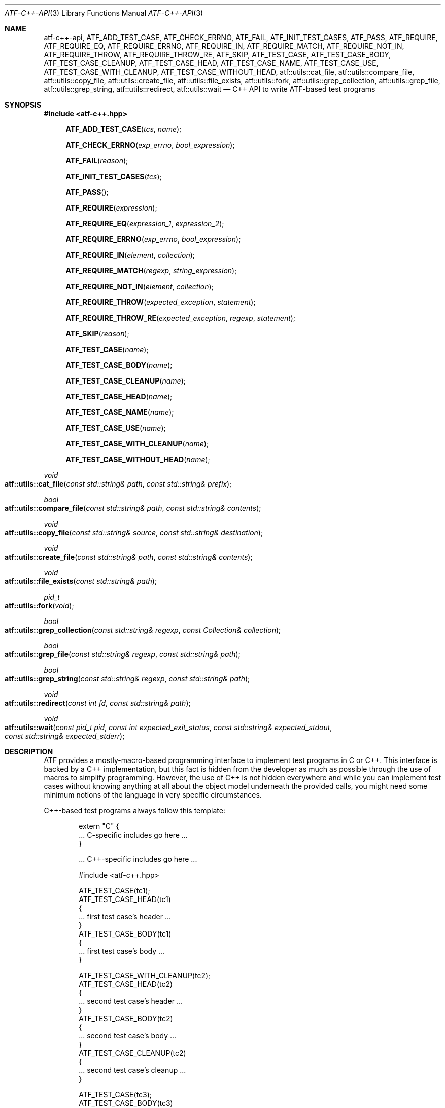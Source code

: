 .\"	$NetBSD$
.\"
.\"
.\" Automated Testing Framework (atf)
.\"
.\" Copyright (c) 2008 The NetBSD Foundation, Inc.
.\" All rights reserved.
.\"
.\" Redistribution and use in source and binary forms, with or without
.\" modification, are permitted provided that the following conditions
.\" are met:
.\" 1. Redistributions of source code must retain the above copyright
.\"    notice, this list of conditions and the following disclaimer.
.\" 2. Redistributions in binary form must reproduce the above copyright
.\"    notice, this list of conditions and the following disclaimer in the
.\"    documentation and/or other materials provided with the distribution.
.\"
.\" THIS SOFTWARE IS PROVIDED BY THE NETBSD FOUNDATION, INC. AND
.\" CONTRIBUTORS ``AS IS'' AND ANY EXPRESS OR IMPLIED WARRANTIES,
.\" INCLUDING, BUT NOT LIMITED TO, THE IMPLIED WARRANTIES OF
.\" MERCHANTABILITY AND FITNESS FOR A PARTICULAR PURPOSE ARE DISCLAIMED.
.\" IN NO EVENT SHALL THE FOUNDATION OR CONTRIBUTORS BE LIABLE FOR ANY
.\" DIRECT, INDIRECT, INCIDENTAL, SPECIAL, EXEMPLARY, OR CONSEQUENTIAL
.\" DAMAGES (INCLUDING, BUT NOT LIMITED TO, PROCUREMENT OF SUBSTITUTE
.\" GOODS OR SERVICES; LOSS OF USE, DATA, OR PROFITS; OR BUSINESS
.\" INTERRUPTION) HOWEVER CAUSED AND ON ANY THEORY OF LIABILITY, WHETHER
.\" IN CONTRACT, STRICT LIABILITY, OR TORT (INCLUDING NEGLIGENCE OR
.\" OTHERWISE) ARISING IN ANY WAY OUT OF THE USE OF THIS SOFTWARE, EVEN
.\" IF ADVISED OF THE POSSIBILITY OF SUCH DAMAGE.
.\"
.Dd November 30, 2012
.Dt ATF-C++-API 3
.Os
.Sh NAME
.Nm atf-c++-api ,
.Nm ATF_ADD_TEST_CASE ,
.Nm ATF_CHECK_ERRNO ,
.Nm ATF_FAIL ,
.Nm ATF_INIT_TEST_CASES ,
.Nm ATF_PASS ,
.Nm ATF_REQUIRE ,
.Nm ATF_REQUIRE_EQ ,
.Nm ATF_REQUIRE_ERRNO ,
.Nm ATF_REQUIRE_IN ,
.Nm ATF_REQUIRE_MATCH ,
.Nm ATF_REQUIRE_NOT_IN ,
.Nm ATF_REQUIRE_THROW ,
.Nm ATF_REQUIRE_THROW_RE ,
.Nm ATF_SKIP ,
.Nm ATF_TEST_CASE ,
.Nm ATF_TEST_CASE_BODY ,
.Nm ATF_TEST_CASE_CLEANUP ,
.Nm ATF_TEST_CASE_HEAD ,
.Nm ATF_TEST_CASE_NAME ,
.Nm ATF_TEST_CASE_USE ,
.Nm ATF_TEST_CASE_WITH_CLEANUP ,
.Nm ATF_TEST_CASE_WITHOUT_HEAD ,
.Nm atf::utils::cat_file ,
.Nm atf::utils::compare_file ,
.Nm atf::utils::copy_file ,
.Nm atf::utils::create_file ,
.Nm atf::utils::file_exists ,
.Nm atf::utils::fork ,
.Nm atf::utils::grep_collection ,
.Nm atf::utils::grep_file ,
.Nm atf::utils::grep_string ,
.Nm atf::utils::redirect ,
.Nm atf::utils::wait
.Nd C++ API to write ATF-based test programs
.Sh SYNOPSIS
.In atf-c++.hpp
.Fn ATF_ADD_TEST_CASE "tcs" "name"
.Fn ATF_CHECK_ERRNO "exp_errno" "bool_expression"
.Fn ATF_FAIL "reason"
.Fn ATF_INIT_TEST_CASES "tcs"
.Fn ATF_PASS
.Fn ATF_REQUIRE "expression"
.Fn ATF_REQUIRE_EQ "expression_1" "expression_2"
.Fn ATF_REQUIRE_ERRNO "exp_errno" "bool_expression"
.Fn ATF_REQUIRE_IN "element" "collection"
.Fn ATF_REQUIRE_MATCH "regexp" "string_expression"
.Fn ATF_REQUIRE_NOT_IN "element" "collection"
.Fn ATF_REQUIRE_THROW "expected_exception" "statement"
.Fn ATF_REQUIRE_THROW_RE "expected_exception" "regexp" "statement"
.Fn ATF_SKIP "reason"
.Fn ATF_TEST_CASE "name"
.Fn ATF_TEST_CASE_BODY "name"
.Fn ATF_TEST_CASE_CLEANUP "name"
.Fn ATF_TEST_CASE_HEAD "name"
.Fn ATF_TEST_CASE_NAME "name"
.Fn ATF_TEST_CASE_USE "name"
.Fn ATF_TEST_CASE_WITH_CLEANUP "name"
.Fn ATF_TEST_CASE_WITHOUT_HEAD "name"
.Ft void
.Fo atf::utils::cat_file
.Fa "const std::string& path"
.Fa "const std::string& prefix"
.Fc
.Ft bool
.Fo atf::utils::compare_file
.Fa "const std::string& path"
.Fa "const std::string& contents"
.Fc
.Ft void
.Fo atf::utils::copy_file
.Fa "const std::string& source"
.Fa "const std::string& destination"
.Fc
.Ft void
.Fo atf::utils::create_file
.Fa "const std::string& path"
.Fa "const std::string& contents"
.Fc
.Ft void
.Fo atf::utils::file_exists
.Fa "const std::string& path"
.Fc
.Ft pid_t
.Fo atf::utils::fork
.Fa "void"
.Fc
.Ft bool
.Fo atf::utils::grep_collection
.Fa "const std::string& regexp"
.Fa "const Collection& collection"
.Fc
.Ft bool
.Fo atf::utils::grep_file
.Fa "const std::string& regexp"
.Fa "const std::string& path"
.Fc
.Ft bool
.Fo atf::utils::grep_string
.Fa "const std::string& regexp"
.Fa "const std::string& path"
.Fc
.Ft void
.Fo atf::utils::redirect
.Fa "const int fd"
.Fa "const std::string& path"
.Fc
.Ft void
.Fo atf::utils::wait
.Fa "const pid_t pid"
.Fa "const int expected_exit_status"
.Fa "const std::string& expected_stdout"
.Fa "const std::string& expected_stderr"
.Fc
.Sh DESCRIPTION
ATF provides a mostly-macro-based programming interface to implement test
programs in C or C++.
This interface is backed by a C++ implementation, but this fact is
hidden from the developer as much as possible through the use of
macros to simplify programming.
However, the use of C++ is not hidden everywhere and while you can
implement test cases without knowing anything at all about the object model
underneath the provided calls, you might need some minimum notions of the
language in very specific circumstances.
.Pp
C++-based test programs always follow this template:
.Bd -literal -offset indent
extern "C" {
.Ns ... C-specific includes go here ...
}

.Ns ... C++-specific includes go here ...

#include <atf-c++.hpp>

ATF_TEST_CASE(tc1);
ATF_TEST_CASE_HEAD(tc1)
{
    ... first test case's header ...
}
ATF_TEST_CASE_BODY(tc1)
{
    ... first test case's body ...
}

ATF_TEST_CASE_WITH_CLEANUP(tc2);
ATF_TEST_CASE_HEAD(tc2)
{
    ... second test case's header ...
}
ATF_TEST_CASE_BODY(tc2)
{
    ... second test case's body ...
}
ATF_TEST_CASE_CLEANUP(tc2)
{
    ... second test case's cleanup ...
}

ATF_TEST_CASE(tc3);
ATF_TEST_CASE_BODY(tc3)
{
    ... third test case's body ...
}

.Ns ... additional test cases ...

ATF_INIT_TEST_CASES(tcs)
{
    ATF_ADD_TEST_CASE(tcs, tc1);
    ATF_ADD_TEST_CASE(tcs, tc2);
    ATF_ADD_TEST_CASE(tcs, tc3);
    ... add additional test cases ...
}
.Ed
.Ss Definition of test cases
Test cases have an identifier and are composed of three different parts:
the header, the body and an optional cleanup routine, all of which are
described in
.Xr atf-test-case 4 .
To define test cases, one can use the
.Fn ATF_TEST_CASE ,
.Fn ATF_TEST_CASE_WITH_CLEANUP
or the
.Fn ATF_TEST_CASE_WITHOUT_HEAD
macros, which take a single parameter specifiying the test case's
name.
.Fn ATF_TEST_CASE ,
requires to define a head and a body for the test case,
.Fn ATF_TEST_CASE_WITH_CLEANUP
requires to define a head, a body and a cleanup for the test case and
.Fn ATF_TEST_CASE_WITHOUT_HEAD
requires only a body for the test case.
It is important to note that these
.Em do not
set the test case up for execution when the program is run.
In order to do so, a later registration is needed through the
.Fn ATF_ADD_TEST_CASE
macro detailed in
.Sx Program initialization .
.Pp
Later on, one must define the three parts of the body by means of three
functions.
Their headers are given by the
.Fn ATF_TEST_CASE_HEAD ,
.Fn ATF_TEST_CASE_BODY
and
.Fn ATF_TEST_CASE_CLEANUP
macros, all of which take the test case's name.
Following each of these, a block of code is expected, surrounded by the
opening and closing brackets.
.Pp
Additionally, the
.Fn ATF_TEST_CASE_NAME
macro can be used to obtain the name of the class corresponding to a
particular test case, as the name is internally manged by the library to
prevent clashes with other user identifiers.
Similarly, the
.Fn ATF_TEST_CASE_USE
macro can be executed on a particular test case to mark it as "used" and
thus prevent compiler warnings regarding unused symbols.
Note that
.Em you should never have to use these macros during regular operation.
.Ss Program initialization
The library provides a way to easily define the test program's
.Fn main
function.
You should never define one on your own, but rely on the
library to do it for you.
This is done by using the
.Fn ATF_INIT_TEST_CASES
macro, which is passed the name of the list that will hold the test cases.
This name can be whatever you want as long as it is a valid variable value.
.Pp
After the macro, you are supposed to provide the body of a function, which
should only use the
.Fn ATF_ADD_TEST_CASE
macro to register the test cases the test program will execute.
The first parameter of this macro matches the name you provided in the
former call.
.Ss Header definitions
The test case's header can define the meta-data by using the
.Fn set_md_var
method, which takes two parameters: the first one specifies the
meta-data variable to be set and the second one specifies its value.
Both of them are strings.
.Ss Configuration variables
The test case has read-only access to the current configuration variables
by means of the
.Ft bool
.Fn has_config_var
and the
.Ft std::string
.Fn get_config_var
methods, which can be called in any of the three parts of a test case.
.Ss Access to the source directory
It is possible to get the path to the test case's source directory from any
of its three components by querying the
.Sq srcdir
configuration variable.
.Ss Requiring programs
Aside from the
.Va require.progs
meta-data variable available in the header only, one can also check for
additional programs in the test case's body by using the
.Fn require_prog
function, which takes the base name or full path of a single binary.
Relative paths are forbidden.
If it is not found, the test case will be automatically skipped.
.Ss Test case finalization
The test case finalizes either when the body reaches its end, at which
point the test is assumed to have
.Em passed ,
or at any explicit call to
.Fn ATF_PASS ,
.Fn ATF_FAIL
or
.Fn ATF_SKIP .
These three macros terminate the execution of the test case immediately.
The cleanup routine will be processed afterwards in a completely automated
way, regardless of the test case's termination reason.
.Pp
.Fn ATF_PASS
does not take any parameters.
.Fn ATF_FAIL
and
.Fn ATF_SKIP
take a single string that describes why the test case failed or
was skipped, respectively.
It is very important to provide a clear error message in both cases so that
the user can quickly know why the test did not pass.
.Ss Expectations
Everything explained in the previous section changes when the test case
expectations are redefined by the programmer.
.Pp
Each test case has an internal state called
.Sq expect
that describes what the test case expectations are at any point in time.
The value of this property can change during execution by any of:
.Bl -tag -width indent
.It Fn expect_death "reason"
Expects the test case to exit prematurely regardless of the nature of the
exit.
.It Fn expect_exit "exitcode" "reason"
Expects the test case to exit cleanly.
If
.Va exitcode
is not
.Sq -1 ,
.Xr atf-run 1
will validate that the exit code of the test case matches the one provided
in this call.
Otherwise, the exact value will be ignored.
.It Fn expect_fail "reason"
Any failure (be it fatal or non-fatal) raised in this mode is recorded.
However, such failures do not report the test case as failed; instead, the
test case finalizes cleanly and is reported as
.Sq expected failure ;
this report includes the provided
.Fa reason
as part of it.
If no error is raised while running in this mode, then the test case is
reported as
.Sq failed .
.Pp
This mode is useful to reproduce actual known bugs in tests.
Whenever the developer fixes the bug later on, the test case will start
reporting a failure, signaling the developer that the test case must be
adjusted to the new conditions.
In this situation, it is useful, for example, to set
.Fa reason
as the bug number for tracking purposes.
.It Fn expect_pass
This is the normal mode of execution.
In this mode, any failure is reported as such to the user and the test case
is marked as
.Sq failed .
.It Fn expect_race "reason"
Any failure or timeout during the execution of the test case will be
considered as if a race condition has been triggered and reported as such.
If no problems arise, the test will continue execution as usual.
.It Fn expect_signal "signo" "reason"
Expects the test case to terminate due to the reception of a signal.
If
.Va signo
is not
.Sq -1 ,
.Xr atf-run 1
will validate that the signal that terminated the test case matches the one
provided in this call.
Otherwise, the exact value will be ignored.
.It Fn expect_timeout "reason"
Expects the test case to execute for longer than its timeout.
.El
.Ss Helper macros for common checks
The library provides several macros that are very handy in multiple
situations.
These basically check some condition after executing a given statement or
processing a given expression and, if the condition is not met, they
automatically call
.Fn ATF_FAIL
with an appropriate error message.
.Pp
.Fn ATF_REQUIRE
takes an expression and raises a failure if it evaluates to false.
.Pp
.Fn ATF_REQUIRE_EQ
takes two expressions and raises a failure if the two do not evaluate to
the same exact value.
.Pp
.Fn ATF_REQUIRE_IN
takes an element and a collection and validates that the element is present in
the collection.
.Pp
.Fn ATF_REQUIRE_MATCH
takes a regular expression and a string and raises a failure if the regular
expression does not match the string.
.Pp
.Fn ATF_REQUIRE_NOT_IN
takes an element and a collection and validates that the element is not present
in the collection.
.Pp
.Fn ATF_REQUIRE_THROW
takes the name of an exception and a statement and raises a failure if
the statement does not throw the specified exception.
.Fn ATF_REQUIRE_THROW_RE
takes the name of an exception, a regular expresion and a statement and raises a
failure if the statement does not throw the specified exception and if the
message of the exception does not match the regular expression.
.Pp
.Fn ATF_CHECK_ERRNO
and
.Fn ATF_REQUIRE_ERRNO
take, first, the error code that the check is expecting to find in the
.Va errno
variable and, second, a boolean expression that, if evaluates to true,
means that a call failed and
.Va errno
has to be checked against the first value.
.Ss Utility functions
The following functions are provided as part of the
.Nm
API to simplify the creation of a variety of tests.
In particular, these are useful to write tests for command-line interfaces.
.Pp
.Ft void
.Fo atf::utils::cat_file
.Fa "const std::string& path"
.Fa "const std::string& prefix"
.Fc
.Bd -offset indent
Prints the contents of
.Fa path
to the standard output, prefixing every line with the string in
.Fa prefix .
.Ed
.Pp
.Ft bool
.Fo atf::utils::compare_file
.Fa "const std::string& path"
.Fa "const std::string& contents"
.Fc
.Bd -offset indent
Returns true if the given
.Fa path
matches exactly the expected inlined
.Fa contents .
.Ed
.Pp
.Ft void
.Fo atf::utils::copy_file
.Fa "const std::string& source"
.Fa "const std::string& destination"
.Fc
.Bd -offset indent
Copies the file
.Fa source
to
.Fa destination .
The permissions of the file are preserved during the code.
.Ed
.Pp
.Ft void
.Fo atf::utils::create_file
.Fa "const std::string& path"
.Fa "const std::string& contents"
.Fc
.Bd -offset indent
Creates
.Fa file
with the text given in
.Fa contents .
.Ed
.Pp
.Ft void
.Fo atf::utils::file_exists
.Fa "const std::string& path"
.Fc
.Bd -offset indent
Checks if
.Fa path
exists.
.Ed
.Pp
.Ft pid_t
.Fo atf::utils::fork
.Fa "void"
.Fc
.Bd -offset indent
Forks a process and redirects the standard output and standard error of the
child to files for later validation with
.Fn atf::utils::wait .
Fails the test case if the fork fails, so this does not return an error.
.Ed
.Pp
.Ft bool
.Fo atf::utils::grep_collection
.Fa "const std::string& regexp"
.Fa "const Collection& collection"
.Fc
.Bd -offset indent
Searches for the regular expression
.Fa regexp
in any of the strings contained in the
.Fa collection .
This is a template that accepts any one-dimensional container of strings.
.Ed
.Pp
.Ft bool
.Fo atf::utils::grep_file
.Fa "const std::string& regexp"
.Fa "const std::string& path"
.Fc
.Bd -offset indent
Searches for the regular expression
.Fa regexp
in the file
.Fa path .
The variable arguments are used to construct the regular expression.
.Ed
.Pp
.Ft bool
.Fo atf::utils::grep_string
.Fa "const std::string& regexp"
.Fa "const std::string& str"
.Fc
.Bd -offset indent
Searches for the regular expression
.Fa regexp
in the string
.Fa str .
.Ed
.Ft void
.Fo atf::utils::redirect
.Fa "const int fd"
.Fa "const std::string& path"
.Fc
.Bd -offset indent
Redirects the given file descriptor
.Fa fd
to the file
.Fa path .
This function exits the process in case of an error and does not properly mark
the test case as failed.
As a result, it should only be used in subprocesses of the test case; specially
those spawned by
.Fn atf::utils::fork .
.Ed
.Pp
.Ft void
.Fo atf::utils::wait
.Fa "const pid_t pid"
.Fa "const int expected_exit_status"
.Fa "const std::string& expected_stdout"
.Fa "const std::string& expected_stderr"
.Fc
.Bd -offset indent
Waits and validates the result of a subprocess spawned with
.Fn atf::utils::wait .
The validation involves checking that the subprocess exited cleanly and returned
the code specified in
.Fa expected_exit_status
and that its standard output and standard error match the strings given in
.Fa expected_stdout
and
.Fa expected_stderr .
.Pp
If any of the
.Fa expected_stdout
or
.Fa expected_stderr
strings are prefixed with
.Sq save: ,
then they specify the name of the file into which to store the stdout or stderr
of the subprocess, and no comparison is performed.
.Ed
.Sh EXAMPLES
The following shows a complete test program with a single test case that
validates the addition operator:
.Bd -literal -offset indent
#include <atf-c++.hpp>

ATF_TEST_CASE(addition);
ATF_TEST_CASE_HEAD(addition)
{
    set_md_var("descr", "Sample tests for the addition operator");
}
ATF_TEST_CASE_BODY(addition)
{
    ATF_REQUIRE_EQ(0 + 0, 0);
    ATF_REQUIRE_EQ(0 + 1, 1);
    ATF_REQUIRE_EQ(1 + 0, 1);

    ATF_REQUIRE_EQ(1 + 1, 2);

    ATF_REQUIRE_EQ(100 + 200, 300);
}

ATF_TEST_CASE(open_failure);
ATF_TEST_CASE_HEAD(open_failure)
{
    set_md_var("descr", "Sample tests for the open function");
}
ATF_TEST_CASE_BODY(open_failure)
{
    ATF_REQUIRE_ERRNO(ENOENT, open("non-existent", O_RDONLY) == -1);
}

ATF_TEST_CASE(known_bug);
ATF_TEST_CASE_HEAD(known_bug)
{
    set_md_var("descr", "Reproduces a known bug");
}
ATF_TEST_CASE_BODY(known_bug)
{
    expect_fail("See bug number foo/bar");
    ATF_REQUIRE_EQ(3, 1 + 1);
    expect_pass();
    ATF_REQUIRE_EQ(3, 1 + 2);
}

ATF_INIT_TEST_CASES(tcs)
{
    ATF_ADD_TEST_CASE(tcs, addition);
    ATF_ADD_TEST_CASE(tcs, open_failure);
    ATF_ADD_TEST_CASE(tcs, known_bug);
}
.Ed
.Sh SEE ALSO
.Xr atf-test-program 1 ,
.Xr atf-test-case 4 ,
.Xr atf 7
